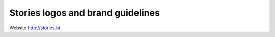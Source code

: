 
==================================
Stories logos and brand guidelines
==================================

Website http://stories.bi